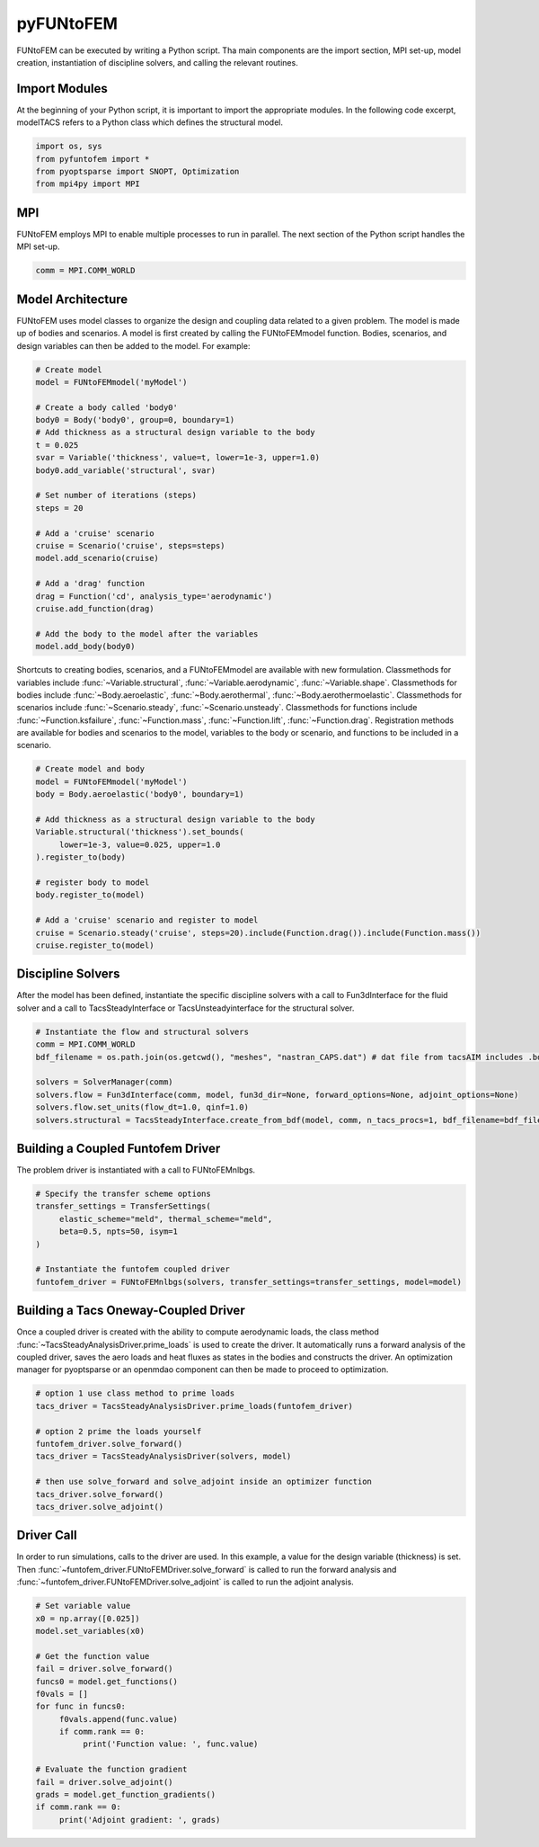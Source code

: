 pyFUNtoFEM
**********
FUNtoFEM can be executed by writing a Python script. 
Tha main components are the import section, MPI set-up, model creation, instantiation of discipline solvers, and calling the relevant routines.

Import Modules
==============
At the beginning of your Python script, it is important to import the appropriate modules. 
In the following code excerpt, modelTACS refers to a Python class which defines the structural model.

.. code-block:: python

   import os, sys
   from pyfuntofem import *
   from pyoptsparse import SNOPT, Optimization
   from mpi4py import MPI

MPI
===
FUNtoFEM employs MPI to enable multiple processes to run in parallel.
The next section of the Python script handles the MPI set-up.

.. code-block:: python

   comm = MPI.COMM_WORLD

Model Architecture
==================
FUNtoFEM uses model classes to organize the design and coupling data related to a given problem. 
The model is made up of bodies and scenarios. A model is first created by calling the FUNtoFEMmodel function.
Bodies, scenarios, and design variables can then be added to the model. For example:

.. code-block:: python

     # Create model
     model = FUNtoFEMmodel('myModel')

     # Create a body called 'body0'
     body0 = Body('body0', group=0, boundary=1)
     # Add thickness as a structural design variable to the body
     t = 0.025
     svar = Variable('thickness', value=t, lower=1e-3, upper=1.0)
     body0.add_variable('structural', svar)

     # Set number of iterations (steps)
     steps = 20

     # Add a 'cruise' scenario
     cruise = Scenario('cruise', steps=steps)
     model.add_scenario(cruise)

     # Add a 'drag' function
     drag = Function('cd', analysis_type='aerodynamic')
     cruise.add_function(drag)

     # Add the body to the model after the variables
     model.add_body(body0)

Shortcuts to creating bodies, scenarios, and a FUNtoFEMmodel are available with new formulation. Classmethods
for variables include :func:`~Variable.structural`, :func:`~Variable.aerodynamic`, :func:`~Variable.shape`.
Classmethods for bodies include :func:`~Body.aeroelastic`, :func:`~Body.aerothermal`, :func:`~Body.aerothermoelastic`.
Classmethods for scenarios include :func:`~Scenario.steady`, :func:`~Scenario.unsteady`. Classmethods for functions
include :func:`~Function.ksfailure`, :func:`~Function.mass`, :func:`~Function.lift`, :func:`~Function.drag`. Registration methods
are available for bodies and scenarios to the model, variables to the body or scenario, and functions to be included in a scenario.

.. code-block:: python

     # Create model and body
     model = FUNtoFEMmodel('myModel')
     body = Body.aeroelastic('body0', boundary=1)

     # Add thickness as a structural design variable to the body
     Variable.structural('thickness').set_bounds(
          lower=1e-3, value=0.025, upper=1.0
     ).register_to(body)

     # register body to model
     body.register_to(model)

     # Add a 'cruise' scenario and register to model
     cruise = Scenario.steady('cruise', steps=20).include(Function.drag()).include(Function.mass())
     cruise.register_to(model)

Discipline Solvers
==================
After the model has been defined, instantiate the specific discipline solvers with a call to 
Fun3dInterface for the fluid solver and a call to TacsSteadyInterface or TacsUnsteadyinterface
for the structural solver.

.. code-block:: python

     # Instantiate the flow and structural solvers
     comm = MPI.COMM_WORLD
     bdf_filename = os.path.join(os.getcwd(), "meshes", "nastran_CAPS.dat") # dat file from tacsAIM includes .bdf file + constraints, loads, dvs

     solvers = SolverManager(comm)
     solvers.flow = Fun3dInterface(comm, model, fun3d_dir=None, forward_options=None, adjoint_options=None)
     solvers.flow.set_units(flow_dt=1.0, qinf=1.0)
     solvers.structural = TacsSteadyInterface.create_from_bdf(model, comm, n_tacs_procs=1, bdf_filename=bdf_filename)

Building a Coupled Funtofem Driver
==================================
The problem driver is instantiated with a call to FUNtoFEMnlbgs.

.. code-block:: python

     # Specify the transfer scheme options
     transfer_settings = TransferSettings(
          elastic_scheme="meld", thermal_scheme="meld",
          beta=0.5, npts=50, isym=1
     )

     # Instantiate the funtofem coupled driver
     funtofem_driver = FUNtoFEMnlbgs(solvers, transfer_settings=transfer_settings, model=model)

Building a Tacs Oneway-Coupled Driver
=====================================
Once a coupled driver is created with the ability to compute aerodynamic loads, the
class method :func:`~TacsSteadyAnalysisDriver.prime_loads` is used to create the driver.
It automatically runs a forward analysis of the coupled driver, saves the aero loads and heat
fluxes as states in the bodies and constructs the driver. An optimization manager for pyoptsparse
or an openmdao component can then be made to proceed to optimization.

.. code-block:: python

     # option 1 use class method to prime loads
     tacs_driver = TacsSteadyAnalysisDriver.prime_loads(funtofem_driver)

     # option 2 prime the loads yourself
     funtofem_driver.solve_forward()
     tacs_driver = TacsSteadyAnalysisDriver(solvers, model)

     # then use solve_forward and solve_adjoint inside an optimizer function
     tacs_driver.solve_forward()
     tacs_driver.solve_adjoint()

Driver Call
===========
In order to run simulations, calls to the driver are used. 
In this example, a value for the design variable (thickness) is set.
Then :func:`~funtofem_driver.FUNtoFEMDriver.solve_forward` is called to run the forward analysis and 
:func:`~funtofem_driver.FUNtoFEMDriver.solve_adjoint` is called to run the adjoint analysis.

.. code-block:: python

     # Set variable value
     x0 = np.array([0.025])
     model.set_variables(x0)

     # Get the function value
     fail = driver.solve_forward()
     funcs0 = model.get_functions()
     f0vals = []
     for func in funcs0:
          f0vals.append(func.value)
          if comm.rank == 0:
               print('Function value: ', func.value)

     # Evaluate the function gradient
     fail = driver.solve_adjoint()
     grads = model.get_function_gradients()
     if comm.rank == 0:
          print('Adjoint gradient: ', grads)

